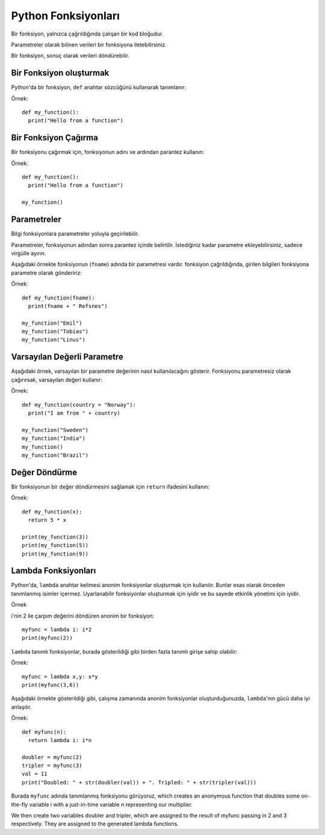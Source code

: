 ********************
Python Fonksiyonları
********************

Bir fonksiyon, yalnızca çağrıldığında çalışan bir kod bloğudur.

Parametreler olarak bilinen verileri bir fonksiyona iletebilirsiniz.

Bir fonksiyon, sonuç olarak verileri döndürebilir.

Bir Fonksiyon oluşturmak
========================

Python'da bir fonksiyon, ``def`` anahtar sözcüğünü kullanarak tanımlanır:

Örnek::

  def my_function():
    print("Hello from a function")

Bir Fonksiyon Çağırma
=====================

Bir fonksiyonu çağırmak için, fonksiyonun adını ve ardından parantez kullanın:

Örnek::

  def my_function():
    print("Hello from a function")

  my_function()

Parametreler
============

Bilgi fonksiyonlara parametreler yoluyla geçirilebilir.

Parametreler, fonksiyonun adından sonra parantez içinde belirtilir. İstediğiniz kadar parametre ekleyebilirsiniz, sadece virgülle ayırın.

Aşağıdaki örnekte fonksiyonun (``fname``) adında bir parametresi vardır. fonksiyon çağrıldığında, girilen bilgileri fonksiyona parametre olarak göndeririz:

Örnek::

  def my_function(fname):
    print(fname + " Refsnes")

  my_function("Emil")
  my_function("Tobias")
  my_function("Linus")

Varsayılan Değerli Parametre
============================

Aşağıdaki örnek, varsayılan bir parametre değerinin nasıl kullanılacağını gösterir.
Fonksiyonu parametresiz olarak çağırırsak, varsayılan değeri kullanır:

Örnek::

  def my_function(country = "Norway"):
    print("I am from " + country)

  my_function("Sweden")
  my_function("India")
  my_function()
  my_function("Brazil")

Değer Döndürme
==============

Bir fonksiyonun bir değer döndürmesini sağlamak için ``return`` ifadesini kullanın:

Örnek::

  def my_function(x):
    return 5 * x

  print(my_function(3))
  print(my_function(5))
  print(my_function(9))

Lambda Fonksiyonları
====================

Python'da, ``lambda`` anahtar kelimesi anonim fonksiyonlar oluşturmak için kullanılır. Bunlar esas olarak önceden tanımlanmış isimler içermez. Uyarlanabilir fonksiyonlar oluşturmak için iyidir ve bu sayede etkinlik yönetimi için iyidir.

Örnek

i'nin 2 ile çarpım değerini döndüren anonim bir fonksiyon::

  myfunc = lambda i: i*2
  print(myfunc(2))

``lambda`` tanımlı fonksiyonlar, burada gösterildiği gibi birden fazla tanımlı girişe sahip olabilir:

Örnek::

  myfunc = lambda x,y: x*y
  print(myfunc(3,6))

Aşağıdaki örnekte gösterildiği gibi, çalışma zamanında anonim fonksiyonlar oluşturduğunuzda, ``lambda``'nın gücü daha iyi anlaşılır.

Örnek::

  def myfunc(n):
    return lambda i: i*n

  doubler = myfunc(2)
  tripler = myfunc(3)
  val = 11
  print("Doubled: " + str(doubler(val)) + ". Tripled: " + str(tripler(val)))

Burada ``myfunc`` adında tanımlanmış fonksiyonu görüyoruz, which creates an anonymous function that doubles some on-the-fly variable i with a just-in-time variable n representing our multiplier.

We then create two variables doubler and tripler, which are assigned to the result of myfunc passing in 2 and 3 respectively. They are assigned to the generated lambda functions.
